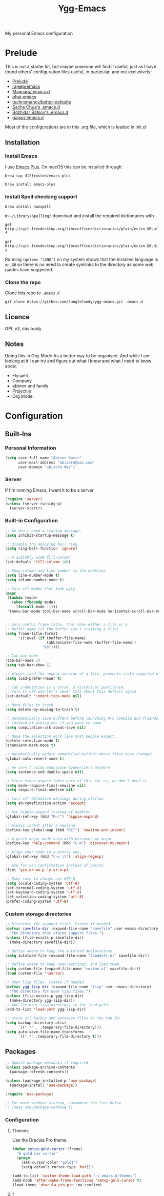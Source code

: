 #+TITLE: Ygg-Emacs
My personal Emacs configuration

* Prelude

This is not a starter kit, but maybe someone will find it useful, just as I have found others' configuration files useful, in particular, and not exclusively:

- [[https://github.com/bbatsov/prelude][Prelude]]
- [[https://github.com/rejeep/emacs][rajeep/emacs]]
- [[https://github.com/magnars/.emacs.d][Magnars/.emacs.d]]
- [[https://github.com/bodil/ohai-emacs][ohai-emacs]]
- [[https://github.com/technomancy/better-defaults][technomancy/better-defaults]]
- [[http://pages.sachachua.com/.emacs.d/Sacha.html][Sacha Chua's .emacs.d]]
- [[https://github.com/bbatsov/emacs.d][Bozhidar Batsov's .emacs.d]]
- [[https://github.com/gopar/.emacs.d][gapar/.emacs.d]]

Most of the configurations are in this .org file, which is loaded in init.el

** Installation
*** Install Emacs
I use [[https://github.com/d12frosted/homebrew-emacs-plus][Emacs Plus]]. On macOS this can be installed through:

=brew tap d12frosted/emacs-plus=

=brew install emacs-plus=
*** Install Spell checking support
=brew install hunspell=

in =~/Library/Spelling/= download and install the required dictionaries with

=get http://cgit.freedesktop.org/libreoffice/dictionaries/plain/en/en_GB.aff=

=get http://cgit.freedesktop.org/libreoffice/dictionaries/plain/en/en_GB.dic=

Running =(getenv "LANG")= on my system shows that the installed language is =en_GB= so there is no need to create symlinks to the directory as some web guides have suggested.
*** Clone the repo
Clone this repo to =.emacs.d=

=git clone https://github.com/JungleCandy/ygg-emacs.git .emacs.d=

** Licence
GPL v3, obviously

** Notes
Doing this in Org-Mode As a better way to be organised. And while I am looking at it I can try and figure out what I know and what I need to know about
- Flyspell 
- Company
- abbrev and family
- Projectile
- Org Mode
  
* Configuration

** Built-Ins

*** Personal Information
#+begin_src emacs-lisp
  (setq user-full-name "Abizer Nasir"
        user-mail-address "abizern@mac.com"
        user-domain "abizern.dev")  
#+end_src

*** Server
If I'm running Emacs, I want it to be a server
#+begin_src emacs-lisp
  (require 'server)
  (unless (server-running-p)
    (server-start))
#+end_src

*** Built-in Configuration
#+begin_src emacs-lisp
  ;; We don't need a startup message.
  (setq inhibit-startup-message t)

  ;; disable the annoying bell ring
  (setq ring-bell-function 'ignore)

  ;; A suitably wide fill-column
  (set-default 'fill-column 140)

  ;; Show column and line number in the modeline
  (setq line-number-mode t)
  (setq column-number-mode t)

  ;; Turn off modes that look ugly.
  (mapc
   (lambda (mode)
     (when (fboundp mode)
       (funcall mode -1)))
   '(menu-bar-mode tool-bar-mode scroll-bar-mode horizontal-scroll-bar-mode))


  ;; more useful frame title, that show either a file or a
  ;; buffer name (if the buffer isn't visiting a file)
  (setq frame-title-format
        '((:eval (if (buffer-file-name)
                     (abbreviate-file-name (buffer-file-name))
                   "%b"))))

  ;; Tab-bar-mode
  (tab-bar-mode 1)
  (setq tab-bar-show 1)

  ;; Always load the newest version of a file, prevents stale compiled elisp code
  (setq load-prefer-newer t)

  ;; Tab indentation is a curse, a historical pestilence.
  ;; Turn it off and let's never talk about this default again.
  (set-default 'indent-tabs-mode nil)

  ;; Move files to trash
  (setq delete-by-moving-to-trash t)

  ;; Automatically save buffers before launching M-x compile and friends,
  ;; instead of asking you if you want to save.
  (setq compilation-ask-about-save nil)

  ;; Make the selection work like most people expect.
  (delete-selection-mode t)
  (transient-mark-mode t)

  ;; Automatically update unmodified buffers whose files have changed.
  (global-auto-revert-mode t)

  ;; We aren't using monospace typewriters anymore
  (setq sentence-end-double-space nil)

  ;; Since ethan-wspace takes care of this for us, we don't need it
  (setq mode-require-final-newline nil)
  (setq require-final-newline nil)

  ;; Turn off defadvice warnings during startup
  (setq ad-redefinition-action 'accept)

  ;; use hippie-expand instead of dabbrev
  (global-set-key (kbd "M-/") 'hippie-expand)

  ;; Always indent after a newline
  (define-key global-map (kbd "RET") 'newline-and-indent)

  ;; A quick major mode help with discover-my-major
  (define-key 'help-command (kbd "C-m") 'discover-my-major)

  ;; Align your code in a pretty way.
  (global-set-key (kbd "C-x \\") 'align-regexp)

  ;; Ask for y/n confirmation instead of yes/no
  (fset 'yes-or-no-p 'y-or-n-p)

  ;; Make sure to always use UTF-8
  (setq locale-coding-system 'utf-8)
  (set-terminal-coding-system 'utf-8)
  (set-keyboard-coding-system 'utf-8)
  (set-selection-coding-system 'utf-8)
  (prefer-coding-system 'utf-8)

#+end_src

*** Custom storage directories
#+begin_src emacs-lisp
  ;; Directory for support files. Create if needed.
  (defvar savefile-dir (expand-file-name "savefile" user-emacs-directory)
    "The directory that stores support files.")
  (unless (file-exists-p savefile-dir)
    (make-directory savefile-dir))

  ;; Define where to keep the autoload declarations.
  (setq autoload-file (expand-file-name "loaddefs.el" savefile-dir))

  ;; Define where to keep user-settings, and load them.
  (setq custom-file (expand-file-name "custom.el" savefile-dir))
  (load custom-file 'noerror)

  ;; User lisp files. Create if needed.
  (defvar ygg-lisp-dir (expand-file-name "lisp" user-emacs-directory)
    "The directory for user lisp files.")
  (unless (file-exists-p ygg-lisp-dir)
    (make-directory ygg-lisp-dir))
  ;; Add the user-lisp directory to the load path.
  (add-to-list 'load-path ygg-lisp-dir)

  ;; store all backup and autosave files in the tmp dir
  (setq backup-directory-alist
        `((".*" . ,temporary-file-directory)))
  (setq auto-save-file-name-transforms
        `((".*" ,temporary-file-directory t)))

#+end_src

** Packages
#+begin_src emacs-lisp
  ;; Update package metadata if required
  (unless package-archive-contents
    (package-refresh-contents))

  (unless (package-installed-p 'use-package)
    (package-install 'use-package))

  (require 'use-package)

  ;; For more verbose startup, uncomment the line below
  ;; (setq use-package-verbose t)  
#+end_src

*** Configuration

**** Themes
Use the Dracula Pro theme
#+begin_src emacs-lisp
  (defun setup-gold-cursor (frame)
    "A gold bar cursor"
    (progn
      (set-cursor-color "gold1")
      (setq-default cursor-type 'bar)))

  (add-to-list 'custom-theme-load-path "~/.emacs.d/themes")
  (add-hook 'after-make-frame-functions 'setup-gold-cursor t)
  (load-theme 'dracula-pro-pro :no-confirm)
#+end_src

**** f
Better handling of splitting and joining file names and paths
#+begin_src emacs-lisp
  (use-package f
    :ensure t)
#+end_src

**** super-save
Automatically save files
#+begin_src emacs-lisp
  (use-package super-save
    :ensure t
    :config
    (super-save-mode +1))  
#+end_src

**** saveplace
Save point position between sessions.
#+begin_src emacs-lisp
  (use-package saveplace
    :ensure t
    :init
    (setq save-place-file (expand-file-name ".places" savefile-dir))
    :config
    (setq-default save-place t))
#+end_src

**** savehist
Save history.
#+begin_src emacs-lisp
  (use-package savehist
    :config
    (setq savehist-additional-variables
          ;; search entries
          '(search-ring regexp-search-ring)
          ;; save every minute
          savehist-autosave-interval 60
          ;; keep the home clean
          savehist-file (expand-file-name "savehist" savefile-dir))
    (savehist-mode +1))  
#+end_src

**** ace-window
Easily move between windows, optimised for Dvorak layout.
| C-x o   | Put up indicators to make moving between windows easier |
| C-x C-o | Swap windows                                            |
#+begin_src emacs-lisp
  (use-package ace-window
    :ensure t
    :bind (("C-x o" . ace-window)
           ("C-x C-o" . ace-swap-window))
    :config
    (setq aw-keys '(?a ?o ?e ?u ?i ?d ?h ?t ?n)))  
#+end_src

**** avy
Quick navigation by word or character
| C-; | avy-goto-word-1 |
| C-: | avy-goto-char   |
#+begin_src emacs-lisp
  (use-package avy
    :ensure t
    :defer t
    :bind (("C-;" . avy-goto-word-1)
           ("C-:" . avy-goto-char)))
#+end_src

**** flyspell
Spell checking, which I don't know much about.
#+begin_src emacs-lisp
  (use-package flyspell
    :hook ((text-mode . flyspell-mode)
           (prog-mode . flyspell-prog-mode))
    :config (when (executable-find "hunspell")
              (setq ispell-program-name (executable-find "hunspell"))
              (setq ispell-really-hunspell t)
              (setenv "DICTIONARY" "en_GB")
              (setq ispell-hunspell-dictionary-alist '(("en_GB" "[[:alpha:]]" "[^[:alpha:]]" "[']" nil ("-d" "en_GB") nil utf-8))))
    (setq ispell-dictionary "en_GB"))  
#+end_src

**** company
All good IDEs have some interactivity
#+begin_src emacs-lisp
  (use-package company
    :ensure t
    :init (add-hook 'after-init-hook #'global-company-mode)
    :commands company-mode
    :config
    ;; Enable company-mode globally.
    (global-company-mode +1)
    ;; Except when you're in term-mode.
    (setq company-global-modes '(not term-mode))
    ;; Give Company a decent default configuration.
    (setq company-minimum-prefix-length 2
          company-selection-wrap-around t
          company-show-numbers t
          company-tooltip-align-annotations t
          company-require-match nil
          company-dabbrev-downcase nil
          company-dabbrev-ignore-case nil)
    ;; Sort completion candidates that already occur in the current
    ;; buffer at the top of the candidate list.
    (setq company-transformers '(company-sort-by-occurrence))
    ;; Show documentation where available for selected completion
    ;; after a short delay.

    (use-package company-quickhelp
      :ensure t
      :config
      (setq company-quickhelp-delay 1)
      (company-quickhelp-mode 1))
    ;; Use C-\ to activate the Company autocompleter.
    ;; We invoke company-try-hard to gather completion candidates from multiple
    ;; sources if the active source isn't being very forthcoming.

    (use-package company-try-hard
      :ensure t
      :commands company-try-hard
      :bind ("C-\\" . company-try-hard)
      :config
      (bind-keys :map company-active-map
                 ("C-\\" . company-try-hard)))
    :diminish company-mode)  
#+end_src

**** crux
Drag some things in from Prelude that look like they could be useful
| C-c q         | Open the currently visited file with an external program           |
| M-n           | Insert an empty line above the current line and indent it properly |
| M-p           | Insert an empty line and indent it properly                        |
| C-c n         | Fix indentation and strip whitespace                               |
| C-c e         | Eval a bit of elisp and replace it with the result                 |
| C-x p t       | Transpose the buffers between two windows                          |
| C-c D         | Delete current file and buffer                                     |
| C-c d         | Duplicate current line (region)                                    |
| C-c r         | Rename the current buffer and visited file if any                  |
| C-c k         | Kill all but the current buffer                                    |
| M-j           | Join lines                                                         |
| s-k           | Kill whole line                                                    |
| C-<backspace> | Kill line backwards                                                |
| C-c i         | Fix word using iSpall and then save to abbrev                      |
#+begin_src emacs-lisp
(use-package crux
    :ensure t
    :commands crux-switch-to-previous-buffer
    :bind
    ("C-c o" . crux-open-with)                                      ;; Open the currently visited file with an external program
    ("M-n" . crux-smart-open-line-above)                            ;; Insert an empty line above the current line and indent it properly
    ("M-p" . crux-smart-open-line)                                  ;; Insert empty line and indent it properly
    ("C-c n" . crux-cleanup-buffer-or-region)                       ;; Fix indentation and strip whitespace
    ("C-c e" . crux-eval-and-replace)                               ;; Eval a bit of elisp and replace it with it's result
    ("C-x p t" . crux-transpose-windows)                            ;; Transpose the buffers between two windows
    ("C-c D" . crux-delete-file-and-buffer)                         ;; Delete current file and buffer
    ("C-c d" . crux-duplicate-current-line-or-region)               ;; Duplicate current line (region)
    ("C-c M-d" . crux-duplicate-and-comment-current-line-or-region) ;; Duplicate and comment current line (region)
    ("C-c r" . crux-rename-file-and-buffer)                         ;; Rename the current buffer and visited file if any
    ("C-c k" . crux-kill-other-buffers)                             ;; Kill all but the current buffer
    ("M-j" . crux-top-join-lines)                                   ;; Join lines
    ("s-k" . crux-kill-whole-line)                                  ;; Kill whole line
    ("C-<backspace>" . crux-kill-line-backwards)                    ;; Kill line backwards
    ("C-c i" . crux-ispell-word-then-abbrev))                       ;; Fix word using ispell and then save to abbrev.  
#+end_src

**** eshell
#+begin_src emacs-lisp
  (use-package eshell
    :ensure t)
#+end_src

**** eshell-git-prompt
#+begin_src emacs-lisp
  (use-package eshell-git-prompt
    :after shell
    :ensure t)
#+end_src

**** eshell-syntax-highlighting
#+begin_src emacs-lisp
  (use-package eshell-syntax-highlighting
    :ensure t
    :config
    (eshell-syntax-highlighting-global-mode +1)
    :init
    (defface eshell-syntax-highlighting-invalid-face
      '((t :inherit diff-error))
      "Face used for invalid Eshell commands."
      :group 'eshell-syntax-highlighting))
#+end_src

**** ethan-wspace
See more at https://github.com/glasserc/ethan-wspace
| C-c c | to clean up a file |
#+begin_src emacs-lisp
  (use-package ethan-wspace
    :ensure t
    :commands
    global-ethan-wspace-mode
    :config
    (global-ethan-wspace-mode 1)
    :bind
    ("C-c c" . ethan-wspace-clean-all)
    :diminish
    ethan-wspace-mode)  
#+end_src

**** expand-region
Select successively larger logical units. Works really well with multiple-cursors
| C-=   | Select and expand by logical units   |
| M-C-= | Contract the region be logical units |
#+begin_src emacs-lisp
  (use-package expand-region
    :ensure t)
  (global-set-key (kbd "C-=") 'er/expand-region)
  (global-set-key (kbd "M-C-=") 'er/contract-region)
#+end_src

**** git-gutter-fringe
Mark uncommitted changes in the fringe
#+begin_src emacs-lisp
  (use-package git-gutter-fringe
    :ensure t
    :config
    (global-git-gutter-mode t)
    :diminish git-gutter-mode)  
#+end_src

**** helm
Better navigation
| M-y     | First call open the kill-ring, next call moves to next line  |
| C-x C-m | helm-M-x                                                     |
| s-r     | Show recent files                                            |
| C-x C-b | Return the current list of buffers                           |
#+begin_src emacs-lisp
  (use-package helm
    :ensure t
    :config
    (progn
      (helm-mode 1))
    :bind
    (("M-y" . helm-show-kill-ring)
     ("C-x C-m" . helm-M-x)
     ("s-r" . helm-recentf)
     ("C-x C-b" . helm-buffers-list)))  
#+end_src

**** key-chord
Move like a ninja, if I could ever remember the chords
| jj | avy-goto-word-1                |
| jl | avy-goto-line                  |
| jk | avy-goto-char                  |
| jj | crux-switch-to-previous-buffer |
| xx | helm-M-x                       |
| yy | browse-kill-ring               |
#+begin_src emacs-lisp
  (use-package key-chord
    :ensure t
    :init
    (progn
      (key-chord-mode 1)
      (key-chord-define-global "jj" 'avy-goto-word-1)
      (key-chord-define-global "jl" 'avy-goto-line)
      (key-chord-define-global "jk" 'avy-goto-char)
      (key-chord-define-global "JJ" 'crux-switch-to-previous-buffer)
      (key-chord-define-global "xx" 'helm-M-x)
      (key-chord-define-global "yy" 'browse-kill-ring)))  
#+end_src

**** magit
Maybe outdated, but I've become used to this over the years
#+begin_src emacs-lisp
  (defadvice magit-status (around magit-fullscreen activate)
    "Activate full screen when using Magit."
    (window-configuration-to-register :magit-fullscreen)
    ad-do-it
    (delete-other-windows))

  (defadvice magit-quit-window (around magit-restore-screen activate)
    "Restore previously hidden windows."
    ad-do-it
    (jump-to-register :magit-fullscreen))

  (defun magit-quit-session ()
    "Restore the previous window configuration and kill the magit buffer."
    (interactive)
    (kill-buffer)
    (jump-to-register :magit-fullscreen))

  ;; Use C-x g to open a magit status window for the current directory.
  (use-package magit
    :ensure t
    :commands magit-status
    :bind (("C-x g" . magit-status)
           :map magit-status-mode-map
           ("q" . magit-quit-session)))
#+end_src

**** markdown-mode
Mostly the mode hooks and a couple of keybindings
| M-n | Add line below |
| M-p | Add line above |
#+begin_src emacs-lisp
  (use-package markdown-mode
    :ensure t
    :config
    (progn
      (bind-key "M-n" 'open-line-below markdown-mode-map)
      (bind-key "M-p" 'open-line-above markdown-mode-map))
    :mode (("\\.markdown$" . markdown-mode)
           ("\\.md$" . markdown-mode)))
#+end_src

**** multiple-cursors
Why edit one line when you can work on many
| C->         | mc/mark-next-like-this      |
| C-<         | mc/mark-previous-like-this  |
| C-c C-c     | mc/mark-all-like-this       |
| C-S-c C-S-c | mc/edit-lines               |
| C-S-c C-S-e | mc/edit-ends-of-lines       |
| C-S-c C-S-a | mc/edit-beginnings-of-lines |
#+begin_src emacs-lisp
  (use-package multiple-cursors
    :ensure t
    :commands multiple-cursors-mode
    :bind (("C->" . mc/mark-next-like-this)
           ("C-<" . mc/mark-previous-like-this)
           ("C-c C-<" . mc/mark-all-like-this)
           ("C-S-c C-S-c" . mc/edit-lines)
           ("C-S-c C-S-e" . mc/edit-ends-of-lines)
           ("C-S-c C-S-a" . mc/edit-beginnings-of-lines))
    :config
    (setq mc/list-file (expand-file-name ".mc-lists.el" savefile-dir)))  
#+end_src

**** org-mode
This is where the magic happens!
#+begin_src emacs-lisp
  (use-package org
    :ensure t
    :config
    ;; Stop org-mode from hijacking shift-cursor keys.
    (add-hook 'org-mode-hook (lambda ()
                               (visual-line-mode 1)
                               (define-key org-mode-map (kbd "C-c t") 'yas-next-field))
              (setq org-src-tab-acts-natively t))
    (bind-keys :map org-mode-map
               ("M-j" . org-metaup)
               ("M-k" . org-metadown))
    (setq org-directory "~/Documents/Org")
    (setq org-metadir (concat org-directory "_orgmata/"))
    (setq org-archive-location (concat org-metadir "archive.org::date-tree"))
    (setq org-default-notes-file (concat org-directory "refile.org"))
    (setq org-agenda-files (quote ("~/Documents/Org/")))
    (setq org-startup-indented t)
    (setq org-todo-keywords '((sequence "TODO(t)" "NEXT(n)" "|" "DONE(d)")
                              (sequence "DRAFT(r)" "|" "PUBLISH(p)")))
    (setq org-use-fast-todo-selection t) ;; done with C-c C-t KEY
    (setq org-log-done 'time)
    (setq org-treat-S-cursor-todo-selection-as-state-change nil) ;; Change state with S-left / right. Skip timestamp processing. Handy when just clearing up.


    ;; Fancy bullet rendering.
    (use-package org-bullets
      :ensure t
      :config
      (add-hook 'org-mode-hook (lambda () (org-bullets-mode 1))))
    ;; Flashcards
    (use-package org-drill
      :ensure t
      :config (progn
                (add-to-list 'org-modules 'org-drill)
                (setq org-drill-add-random-noise-to-intervals-p t)
                (setq org-drill-learn-fraction 0.25)))
    ;; Insert links from clipboard.
    (use-package org-cliplink
      :ensure t
      :config
      (with-eval-after-load "org"
        (define-key org-mode-map (kbd "C-c M-l") 'org-cliplink)))
    (require 'ox-latex)
    (unless (boundp 'org-latex-classes)
      (setq org-latex-classes nil))
    ;; Override standard article classes
    ;; Select this by adding #+LaTeX_CLASS: <class-name> to the org file preamble
    (add-to-list 'org-latex-classes
                 '("article"
                   "\\documentclass[a4paper]{scrartcl}
      \\usepackage[utf8]{inputenc}
      \\usepackage{amsmath}
      \\usepackage{amssymb}
      \\usepackage{fullpage}"
                   ("\\section{%s}" . "\\section*{%s}")
                   ("\\subsection{%s}" . "\\subsection*{%s}")
                   ("\\subsubsection{%s}" . "\\subsubsection*{%s}")
                   ("\\paragraph{%s}" . "\\paragraph*{%s}")
                   ("\\subparagraph{%s}" . "\\subparagraph*{%s}")))
    (add-to-list 'org-latex-classes
                 '("tufte-handout"
                   "\\documentclass[a4paper]{tufte-handout}
      \\usepackage[utf8]{inputenc}
      \\usepackage{amsmath}
      \\usepackage{amssymb}"
                   ("\\section{%s}" . "\\section*{%s}")
                   ("\\subsection{%s}" . "\\subsection*{%s}")
                   ("\\paragraph{%s}" . "\\paragraph*{%s}")
                   ("\\subparagraph{%s}" . "\\subparagraph*{%s}"))))

  ;; ox-hugo
  (use-package ox-hugo
    :ensure t
    :pin melpa
    :after ox)   ;; Org-mode global keys

  (global-set-key (kbd "C-c l") #'org-store-link)
  (global-set-key (kbd "C-c a") #'org-agenda)
  (global-set-key (kbd "C-c c") #'org-capture)
    #+end_src

**** Projectile
Something I need to look into so I can use it better.
https://docs.projectile.mx/projectile/index.html
#+begin_src emacs-lisp
  (use-package projectile
    :ensure t
    :init
    (projectile-mode +1)
    :bind (:map projectile-mode-map
                ("s-p" . projectile-command-map)
                ("C-c p" . projectile-command-map)))

  (use-package helm-projectile
    :ensure t
    :config (helm-projectile-on))

#+end_src
**** recentf
Recent File handling
#+begin_src emacs-lisp
  (use-package recentf
    :ensure t
    :init
    (progn
      (setq recentf-save-file (expand-file-name "recentf" savefile-dir))
      (setq recentf-auto-cleanup 'never)
      (recentf-mode 1))
    :config (setq recentf-max-saved-items 100
                  recentf-max-menu-items 15))  
#+end_src

**** rainbow-mode
Colourise names of colours in certain modes
#+begin_src emacs-lisp
  (use-package rainbow-mode
    :ensure t
    :config
    (dolist (mode '(css-mode less-css-mode html-mode web-mode))
      (add-hook (intern (concat (symbol-name mode) "-hook"))
                (lambda () (rainbow-mode))))
    :diminish rainbow-mode)  
#+end_src

**** smartparens
Brackets are really, really important
| C-M-f | Move forward across one balanced expression                                   |
| C-M-b | Move backward across one balanced expression                                  |
| C-M-n | Move forward out of one level of parentheses                                  |
| C-M-d | Move forward down one level of sexp                                           |
| C-M-u | Move backward out of one level of parentheses                                 |
| C-M-p | Move backward down one level of sexp                                          |
| C-M-w | Copy the following ARG expressions to the kill-ring (sp-copy-sexp)            |
| M-s   | Unwrap the current list                                                       |
| M-r   | Unwrap the list and kill everything inside expect the next expression         |
| C-)   | Slurp the following list into current by moving the closing delimiter         |
| C-}   | Remove the last sexp in the current list by moving the closing delimiter      |
| C-(   | Slurp the preceding sexp into the current one my moving the opening delimeter |
| C-{   | Barfs backwards                                                               |
| M-S   | Split the list or string at point into two                                    |
| M-J   | Join the sexp before and after the point if they are of the same type         |
| C-M-t | Transpose the expressions around the point                                    |
#+begin_src emacs-lisp
  (use-package smartparens
    :ensure t
    :init
    (progn
      (require 'smartparens-config)
      (smartparens-global-mode t)
      (show-smartparens-global-mode t))
    :config
    (progn
      (add-hook 'prog-mode-hook (lambda () (smartparens-strict-mode t))) ;; If I don't do this, it doesn't turn on properly.
      (sp-local-pair 'emacs-lisp-mode "`" nil :when '(sp-in-string-p))
      (setq sp-highlight-pair-overlay nil)
      (setq sp-highlight-wrap-overlay nil)
      (setq sp-highlight-wrap-tag-overlay nil))
    :bind
    (("C-M-f" . sp-forward-sexp)
     ("C-M-b" . sp-backward-sexp)
     ("C-M-n" . sp-up-sexp)
     ("C-M-d" . sp-down-sexp)
     ("C-M-u" . sp-backward-up-sexp)
     ("C-M-p" . sp-backward-down-sexp)
     ("C-M-w" . sp-copy-sexp)
     ("M-s" . sp-splice-sexp)
     ("M-r" . sp-splice-sexp-killing-around)
     ("C-)" . sp-forward-slurp-sexp)
     ("C-}" . sp-forward-barf-sexp)
     ("C-(" . sp-backward-slurp-sexp)
     ("C-{" . sp-backward-barf-sexp)
     ("M-S" . sp-split-sexp)
     ("M-J" . sp-join-sexp)
     ("C-M-t" . sp-transpose-sexp)))  
#+end_src

**** tex
#+begin_src emacs-lisp
  (use-package tex
    :ensure auctex
    :config
    (setq-default TeX-master nil)
    (setq TeX-auto-save t
          TeX-parse-self t
          TeX-PDF-mode t)
    (add-hook 'LaTeX-mode-hook 'visual-line-mode)
    (add-hook 'LaTeX-mode-hook 'flyspell-mode)
    (add-hook 'LaTeX-mode-hook 'LaTeX-math-mode)
    :ensure company-auctex)
#+end_src

**** toml-mode
#+begin_src emacs-lisp
  (use-package toml-mode
    :ensure t
    :mode ("\\.toml$ . toml-mode")) 
#+end_src

**** undo-fu
A little simpler than undo tree
| C-z   | Undo |
| C-S-z | Redo |
#+begin_src emacs-lisp
  (use-package undo-fu
    :ensure t
    :config
    (global-unset-key (kbd "C-z"))
    (global-set-key (kbd "C-z") 'undo-fu-only-undo)
    (global-set-key (kbd "C-S-z") 'undo-fu-only-redo))  
#+end_src

**** uniquify
Make buffer titles unique by adding more information, not just another number
#+begin_src emacs-lisp
  (use-package uniquify
    :config (setq uniquify-buffer-name-style 'forward
                  uniquify-separator "/"
                  uniquify-after-kill-buffer-p t     ;; Rename after killing uniquified
                  uniquify-ignore-buffers-re "^\\*"))  
#+end_src

**** which-key
Show available keybindings after starting to type.
#+begin_src emacs-lisp
  (use-package which-key
    :ensure t
    :config
    (which-key-mode +1)
    :diminish
    which-key-mode)
#+end_src

**** yaml-mode
#+begin_src emacs-lisp
  (use-package yaml-mode
    :ensure t
    :mode ("\\.yaml$ . yaml-mode"))
#+end_src

**** yasnippet
#+begin_src emacs-lisp
  (use-package yasnippet
    :ensure t
    :init
    (progn
      (add-hook 'after-save-hook
                (lambda ()
                  (when (eql major-mode 'snippet-mode)
                    (yas-reload-all))))
      (setq yas-snippet-dirs (list (f-expand "snippets" user-emacs-directory)))
      (setq yas-indent-line 'auto)
      (yas-global-mode 1))
    :mode ("\\.yasnippet" . snippet-mode))

  (use-package helm-c-yasnippet
    :ensure t
    :init
    (setq helm-yas-space-match-any-greedy t)
    (global-set-key (kbd "C-c y") 'helm-yas-complete)
    (yas-global-mode 1))  
#+end_src

**** zop-to-char
A better version of zap-to-char.
#+begin_src emacs-lisp
  (use-package zop-to-char
    :ensure t
    :bind
    (("M-z" . zop-up-to-char)
     ("M-Z" . zop-to-char)))  
#+end_src
*** Programming Modes
**** Configuration
***** Default spacing
#+begin_src emacs-lisp
  (setq-default c-basic-offset 2
                c-default-style "linux"
                indent-tabs-mode nil
                fill-column 140
                tab-width 2)
#+end_src
***** editorconfig
Be more explicit about layout
#+begin_src emacs-lisp
  (use-package editorconfig
    :ensure t
    :config (editorconfig-mode +1))
#+end_src
***** LSP support
#+begin_src emacs-lisp
  (use-package eglot
    :ensure t
    :config
    (add-to-list 'eglot-server-programs '((C++-mode c-mode) "clangd"))
    (add-hook 'c-mode-hook 'eglot-ensure)
    (add-hook 'c++-mode 'eglot-ensure))

  ;; Used to interface with swift-lsp.
  (use-package lsp-mode
    :ensure t
    :commands lsp
    :hook ((swift-mode . lsp)))

  ;; lsp-mode's UI modules
  (use-package lsp-ui
    :ensure t)
#+end_src
**** Common-lisp
#+begin_src emacs-lisp
  (defun setup-slime()
    ;; Set up only if the quicklisp helper has been installed
    (setq-local slime-helper (expand-file-name "~/.quicklisp/slime-helper.el"))
    (when (file-exists-p slime-helper)

      (load slime-helper)
      (setq inferior-lisp-program "/opt/homebrew/bin/sbcl")

      (use-package slime
        :ensure t
        :init
        (slime-setup '(slime-fancy slime-company)))

      (use-package slime-company
        :ensure t
        :after (slime company)
        :config (setq slime-company-completion 'fuzzy))))

  (defun setup-sly()
    (setq inferior-lisp-program "/opt/homebrew/bin/sbcl")
    (use-package sly
      :ensure t
      :config
      (with-eval-after-load 'sly
        `(define-key sly-prefix-map (kbd "M-h") 'sly-documentation-lookup))))

  (setup-sly) 
#+end_src
**** Go Mode
Turned off, but I should keep the configuration.
# #+begin_src emacs-lisp
#   ;; https://johnsogg.github.io/emacs-golang For basics of why and how. 

#   ;; Let's get the PATH and GOPATH from the shell
#   (use-package exec-path-from-shell
#     :if (memq window-system '(mac ns))
#     :ensure t
#     :config
#     (exec-path-from-shell-initialize)
#     (exec-path-from-shell-copy-env "GOPATH"))

#   (use-package go-mode
#     :ensure t
#     :config
#     (add-hook 'before-save-hook 'gofmt-before-save)   ; gofmt before every save
#     (setq gofmt-command "goimports")                  ; gofmt use invokes goimports
#     (if (not (string-match "go" compile-command))     ; set compile command default
#         (set (make-local-variable 'compile-command)
#              "go build -v && go test -v && go vet"))
#     (use-package go-guru
#       :ensure t
#       :config (go-guru-hl-identifier-mode))                      ; Highlight identifiers
#     (auto-complete-mode 1)
#     :bind (:map go-mode-map
#                 ("M-." . godef-jump)                  ; Go to definition
#                 ("M-*" . pop-tag-mark)                ; Return from whence you came
#                 ("M-p" . compile)                     ; Invoke the compiler
#                 ("M-P" . recompile)                   ; Redo most recent compile cmd
#                 ("M-]" . next-error)                  ; Go to next error (or msg)
#                 ("M-[" . previous-error)              ; Go to previous error (or msg)
#                 )
#     :mode ("\\.go\\'" . go-mode))

#   (use-package auto-complete
#     :ensure t)

#   (use-package go-autocomplete
#     :ensure t)

#   (use-package flymake-go
#     :ensure t)
# #+end_src
**** Haskell
Turned off, but I should keep the configuration.
# #+begin_src emacs-lisp
# (use-package haskell-mode
#     :ensure t
#     :init
#     (require 'haskell-interactive-mode)
#     (require 'haskell-process)
#     :config
#     (use-package lsp-haskell
#       :ensure t)
#     (use-package flymake-hlint
#       :ensure t
#       :config
#       (add-hook 'haskell-mode-hook 'flymake-hlint-load))
#     (use-package ormolu
#       :ensure t
#       :hook (haskell-mode . ormolu-format-on-save-mode)
#       :bind
#       (:map haskell-mode-map
#             ("C-c r" . ormolu-format-buffer)))  
#     (add-hook 'haskell-mode-hook 'haskell-auto-insert-module-template)
#     (add-hook 'haskell-mode-hook 'interactive-haskell-mode)
#     (eval-after-load "haskell-mode" '(define-key haskell-mode-map (kbd "C-c C-c") 'haskell-compile))
#     (eval-after-load "haskell-cabal" '(define-key haskell-cabal-mode-map (kbd "C-c C-c") 'haskell-compile))
#     (define-key haskell-mode-map (kbd "C-c C-l") 'haskell-process-load-file)
#     (define-key haskell-mode-map (kbd "C-`") 'haskell-interactive-bring)
#     (define-key haskell-mode-map (kbd "C-c C-t") 'haskell-process-do-type)
#     (define-key haskell-mode-map (kbd "C-c C-i") 'haskell-process-do-info)
#     (define-key haskell-mode-map (kbd "C-c C-k") 'haskell-interactive-mode-clear)
#     (define-key haskell-mode-map (kbd "C-c c") 'haskell-process-cabal)
#     (define-key haskell-cabal-mode-map (kbd "C-`") 'haskell-interactive-bring)
#     (define-key haskell-cabal-mode-map (kbd "C-c C-k") 'haskell-interactive-mode-clear)
#     (define-key haskell-cabal-mode-map (kbd "C-c c") 'haskell-process-cabal)
#     (custom-set-variables
#      '(haskell-process-suggest-remove-import-lines t)
#      '(haskell-process-auto-import-loaded-
#       modules t)
#   '(haskell-process-log t)))  
# #+end_src
**** json-mode
| C-c <tab> | Beautify | 
#+begin_src emacs-lisp
  (use-package json-mode
    :ensure t
    :commands json-mode
    :config
    (bind-keys :map json-mode-map
               ("C-c <tab>" . json-mode-beautify)))  
#+end_src
**** Ruby
Mostly Major mode support.
#+begin_src emacs-lisp
  ;; Use Ruby syntax for Cartfiles
  (add-to-list 'auto-mode-alist '("Cartfile\\'" . ruby-mode))

  ;; Use Ruby for Fastlane files
  (add-to-list 'auto-mode-alist '("Fastfile\\'" . ruby-mode))

  ;; Use Ruby syntax for Podfiles - You never know, I might actually need to edit them
  (add-to-list 'auto-mode-alist '("Podfile\\'" . ruby-mode))
  (add-to-list 'auto-mode-alist '("\\.podspec\\'" . ruby-mode))  
#+end_src
**** Swift
#+begin_src emacs-lisp
  ;; Locate sourcekit-lsp
  (defun find-sourcekit-lsp ()
    (or (executable-find "sourcekit-lsp")
        (and (eq system-type 'darwin)
             (string-trim (shell-command-to-string "xcrun -f sourcekit-lsp")))
        "/home/abizern/swift-6.0.3/usr/bin/sourcekit-lsp"))

  ;; Swift editing support
  (use-package swift-mode
    :ensure t
    :mode "\\.swift\\'"
    :interpreter "swift"
    :hook (swift-mode . (lambda ()
                          (lsp)
                          (setq tab-width 2)
                          (setq swift-mode:basic-offset 2))))

  ;; sourcekit-lsp support
  (use-package lsp-sourcekit
    :ensure t
    :after lsp-mode
    :custom
    (lsp-sourcekit-executable (find-sourcekit-lsp) "Find sourcekit-lsp"))  
#+end_src
**** web-mode
| C-c C-r | Mark the tag we're in and it's pair for renaming |
#+begin_src emacs-lisp
  (use-package web-mode
    :ensure t
    :mode (;; Want to use web-mode for HTML, not default html-mode.
           ("\\.html?\\'" . web-mode)
           ;; Add some extensions as per web-mode docs
           ("\\.phtml\\'" . web-mode)
           ("\\.tpl\\.php\\'" . web-mode)
           ("\\.[agj]sp\\'" . web-mode)
           ("\\.erb\\'" . web-mode)
           ("\\.mustache\\'" . web-mode)
           ("\\.djhtml\\'" . web-mode))
    :config
    ;; Highlight element under the cursor.
    (setq-default web-mode-enable-current-element-highlight t)
    ;; Key for renaming tags
    (bind-keys :map web-mode-map
               ("C-c C-r" . 'mc/mark-sgml-tag-pair)))

  (defun my-web-mode-hook ()
    "Hooks for web-mode"
    (setq web-mode-markup-indent-offset 2
          web-mode-css-indent-offset 2
          web-mode-code-indent-offset 2))

  (add-hook 'web-mode-hook 'my-web-mode-hook) 
#+end_src

** Helper Functions

*** goto-line-with-feedback
| M-g M-g | Show line numbers temporarily and prompt for the line to move to |         
#+begin_src emacs-lisp
  (defun goto-line-with-feedback ()
    "Show line numbers temporarily, while prompting for the line number input."
    (interactive)
    (unwind-protect
        (progn
          (display-line-numbers-mode 1)
          (call-interactively 'goto-line))
      (display-line-numbers-mode -1)))

  ;; Remaps goto-line so that line numbers are turned on only when needed. M-g M-g
  (global-set-key [remap goto-line] 'goto-line-with-feedback)  
#+end_src

*** json-format
Pretty print JSON using the Python helper function
#+begin_src emacs-lisp
  (defun json-format ()
    "Reformats the JSON in the region for humans."
    (interactive)
    (save-excursion
      (shell-command-on-region (mark) (point) "python -m json.tool" (buffer-name) t)))
#+end_src

*** Custom Date insertion
| C-c C-d         | 13/4/2024                    |
| C-u C-t C-d     | 2024-04-13                   |
| C-u C-u C-d C-d | Tuesday, April 13, 2024      |
| C-c C-t         | ISO 8601 formatted date/time |

#+begin_src emacs-lisp
  ;; Insert Date
  ;; Usage
  ;; - `C-c C-d` -> 13/04/2024
  ;; - `C-u C-c C-d` -> 2024-04-13
  ;; - `C-u C-u C-d C-d` -> Tuesday, April 13, 2024
  (defun ygg-insert-date (prefix)
    "Insert the current date. With prefix-argument use ISO format. With two
        prefix arguments, write out the day and month name"
    (interactive "P")
    (let ((format (cond
                   ((not prefix) "%d/%m/%Y")
                   ((equal prefix '(4)) "%F")
                   ((equal prefix '(16)) "%A, %B %d, %Y")))
          (system-time-locale "en_GB"))
      (insert (format-time-string format))))

  (defun ygg-insert-iso-date-time ()
    "Insert the current date in ISO format for UTC"
    (interactive)
    (insert (format-time-string "%FT%T%z" nil "UTC")))

  (global-set-key (kbd "C-c C-d") 'ygg-insert-date)
  (global-set-key (kbd "C-c C-t") 'ygg-insert-iso-date-time)
#+end_src

*** Xcode Line up/down
| M-S-] | Move line up   |
| M-S-[ | Move line down |

#+begin_src emacs-lisp
  ;; Xcode binding to move line up
  (defun ygg/move-line-up ()
    "Move the current line up"
    (interactive)
    (transpose-lines 1)
    (forward-line -2)
    (indent-according-to-mode))

  (global-set-key (kbd "M-s-]")
                  (lambda ()
                    (interactive)
                    (ygg/move-line-up)))

  ;; Xcode binding to move line down
  (defun ygg/move-line-down ()
    "Move the current line down"
    (interactive)
    (forward-line 1)
    (transpose-lines 1)
    (forward-line -1)
    (indent-according-to-mode))

  (global-set-key (kbd "M-s-[")
                  (lambda ()
                    (interactive)
                    (ygg/move-line-down)))  
#+end_src

*** ygg/wrap-with
Wrapper for parentheses
#+begin_src emacs-lisp
  (defun ygg/wrap-with (s)
    "Create a wrapper function for smartparens using S."
    `(lambda (&optional arg)
       (interactive "P")
       (sp-wrap-with-pair ,s)))  
#+end_src

*** Better Movement
#+begin_src emacs-lisp
  ;; Move about more quickly
  ;; move about in steps of 5 with C-S insteard of just C-
  (global-set-key (kbd "C-S-n")
                  (lambda ()
                    (interactive)
                    (ignore-errors (forward-line 5))))

  (global-set-key (kbd "C-S-p")
                  (lambda ()
                    (interactive)
                    (ignore-errors (forward-line -5))))

  (global-set-key (kbd "C-S-f")
                  (lambda ()
                    (interactive)
                    (ignore-errors (forward-char 5))))

  (global-set-key (kbd "C-S-b")
                  (lambda ()
                    (interactive)
                    (ignore-errors (backward-char 5))))

 


#+end_src
